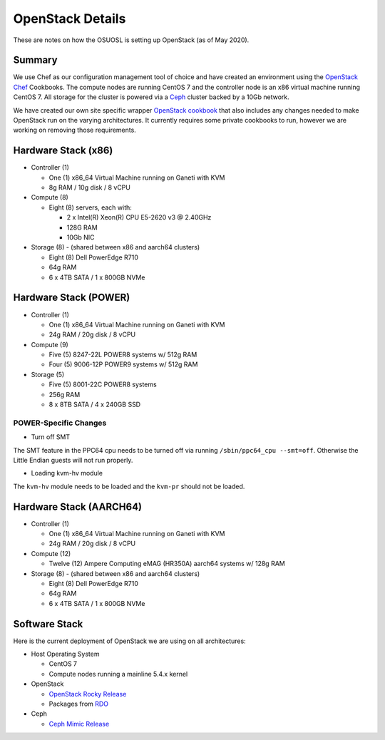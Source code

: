 .. _openstack-details:

OpenStack Details
=================

These are notes on how the OSUOSL is setting up OpenStack (as of May 2020).

Summary
-------

We use Chef as our configuration management tool of choice and have created an environment using the `OpenStack Chef`_
Cookbooks. The compute nodes are running CentOS 7 and the controller node is an x86 virtual machine running CentOS 7.
All storage for the cluster is powered via a `Ceph`_ cluster backed by a 10Gb network.

We have created our own site specific wrapper `OpenStack cookbook`_ that also includes any changes needed to make
OpenStack run on the varying architectures. It currently requires some private cookbooks to run, however we are
working on removing those requirements.

.. _OpenStack Chef: https://docs.openstack.org/openstack-chef/latest/
.. _OpenStack cookbook: https://github.com/osuosl-cookbooks/osl-openstack
.. _Ceph: https://ceph.com/

Hardware Stack (x86)
--------------------

- Controller (1)

  - One (1) x86_64 Virtual Machine running on Ganeti with KVM
  - 8g RAM / 10g disk / 8 vCPU

- Compute (8)

  - Eight (8) servers, each with:

    - 2 x Intel(R) Xeon(R) CPU E5-2620 v3 @ 2.40GHz
    - 128G RAM
    - 10Gb NIC

- Storage (8) - (shared between x86 and aarch64 clusters)

  - Eight (8) Dell PowerEdge R710
  - 64g RAM
  - 6 x 4TB SATA / 1 x 800GB NVMe

Hardware Stack (POWER)
----------------------

- Controller (1)

  - One (1) x86_64 Virtual Machine running on Ganeti with KVM
  - 24g RAM / 20g disk / 8 vCPU

- Compute (9)

  - Five (5) 8247-22L POWER8 systems w/ 512g RAM
  - Four (5) 9006-12P POWER9 systems w/ 512g RAM

- Storage (5)

  - Five (5) 8001-22C POWER8 systems
  - 256g RAM
  - 8 x 8TB SATA / 4 x 240GB SSD

POWER-Specific Changes
~~~~~~~~~~~~~~~~~~~~~~

- Turn off SMT

The SMT feature in the PPC64 cpu needs to be turned off via running ``/sbin/ppc64_cpu --smt=off``. Otherwise the Little
Endian guests will not run properly.

- Loading kvm-hv module

The ``kvm-hv`` module needs to be loaded and the ``kvm-pr`` should not be loaded.

Hardware Stack (AARCH64)
------------------------

- Controller (1)

  - One (1) x86_64 Virtual Machine running on Ganeti with KVM
  - 24g RAM / 20g disk / 8 vCPU

- Compute (12)

  - Twelve (12) Ampere Computing eMAG (HR350A) aarch64 systems w/ 128g RAM

- Storage (8) - (shared between x86 and aarch64 clusters)

  - Eight (8) Dell PowerEdge R710
  - 64g RAM
  - 6 x 4TB SATA / 1 x 800GB NVMe

Software Stack
--------------

Here is the current deployment of OpenStack we are using on all architectures:

- Host Operating System

  - CentOS 7
  - Compute nodes running a mainline 5.4.x kernel

- OpenStack

  - `OpenStack Rocky Release`_
  - Packages from `RDO`_

- Ceph

  - `Ceph Mimic Release`_

.. _OpenStack Rocky Release: https://releases.openstack.org/rocky/highlights.html
.. _RDO: https://www.rdoproject.org
.. _Ceph Mimic Release: https://ceph.com/releases/v13-2-0-mimic-released/
